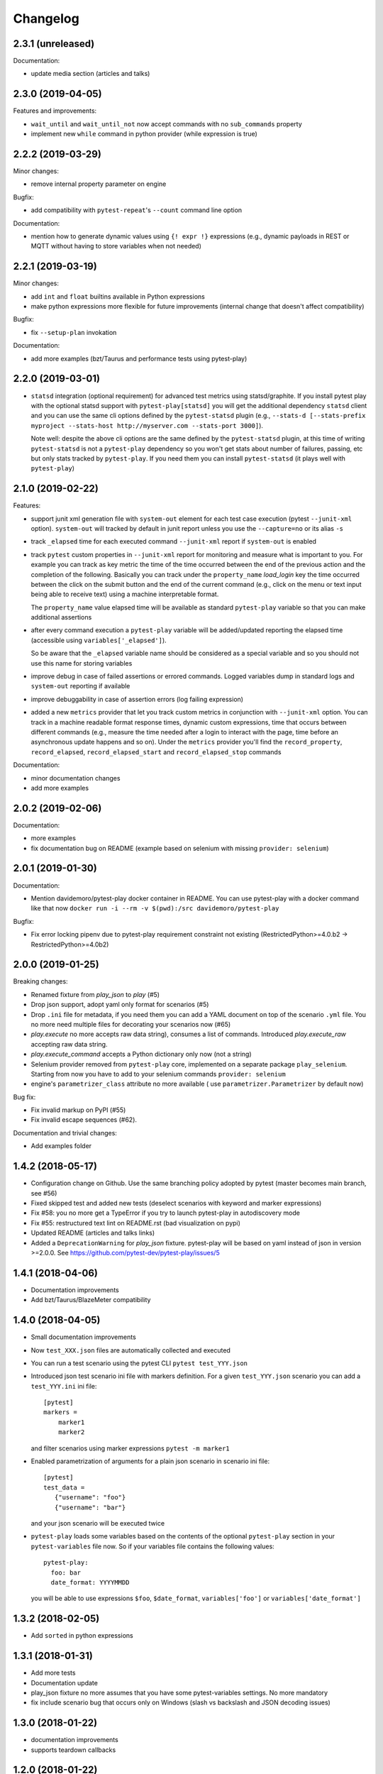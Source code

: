 Changelog
=========

2.3.1 (unreleased)
------------------

Documentation:

- update media section (articles and talks)


2.3.0 (2019-04-05)
------------------

Features and improvements:

- ``wait_until`` and ``wait_until_not`` now accept commands with no ``sub_commands`` property

- implement new ``while`` command in python provider (while expression is true)

2.2.2 (2019-03-29)
------------------

Minor changes:

- remove internal property parameter on engine

Bugfix:

- add compatibility with ``pytest-repeat``'s ``--count`` command line option

Documentation:

- mention how to generate dynamic values using ``{! expr !}`` expressions
  (e.g., dynamic payloads in REST or MQTT without having to store variables
  when not needed)


2.2.1 (2019-03-19)
------------------

Minor changes:

- add ``int`` and ``float`` builtins available in Python expressions

- make python expressions more flexible for future improvements (internal change that doesn't
  affect compatibility)

Bugfix:

- fix ``--setup-plan`` invokation

Documentation:

- add more examples (bzt/Taurus and performance tests using pytest-play)


2.2.0 (2019-03-01)
------------------

- ``statsd`` integration (optional requirement) for advanced test metrics using statsd/graphite.
  If you install pytest play with the optional statsd support with ``pytest-play[statsd]``
  you will get the additional dependency ``statsd`` client and you can use the same cli
  options defined by the ``pytest-statsd`` plugin (e.g.,
  ``--stats-d [--stats-prefix myproject --stats-host http://myserver.com --stats-port 3000]``).

  Note well: despite the above cli options are the same defined by the ``pytest-statsd`` plugin,
  at this time of writing ``pytest-statsd`` is not a ``pytest-play`` dependency
  so you won't get stats about number of failures, passing, etc but only stats tracked by
  ``pytest-play``. If you need them you can install ``pytest-statsd`` (it plays well with ``pytest-play``)

2.1.0 (2019-02-22)
------------------

Features:

- support junit xml generation file with ``system-out`` element for
  each test case execution (pytest ``--junit-xml`` option).
  ``system-out`` will tracked by default in junit report unless you use
  the ``--capture=no`` or its alias ``-s``

- track ``_elapsed`` time for each executed command ``--junit-xml`` report
  if ``system-out`` is enabled

- track ``pytest`` custom properties in ``--junit-xml`` report for monitoring
  and measure what is important to you. For example you can track as key metric
  the time of the time occurred between the end of the previous action and
  the completion of the following. Basically you can track under the ``property_name``
  `load_login` key the time occurred between the click on the submit button
  and the end of the current command (e.g., click on the menu or text input
  being able to receive text) using a machine interpretable format.

  The ``property_name`` value elapsed time will be available as standard ``pytest-play``
  variable so that you can make additional assertions

- after every command execution a ``pytest-play`` variable will be added/updated
  reporting the elapsed time (accessible using ``variables['_elapsed']``).

  So be aware that the ``_elapsed`` variable name should be considered as a special
  variable and so you should not use this name for storing variables

- improve debug in case of failed assertions or errored commands. Logged variables
  dump in standard logs and ``system-out`` reporting if available

- improve debuggability in case of assertion errors (log failing expression)

- added a new ``metrics`` provider that let you track custom metrics in conjunction
  with ``--junit-xml`` option. You can track in a machine readable format response
  times, dynamic custom expressions, time that occurs between different commands
  (e.g., measure the time needed after a login to interact with the page, time before
  an asynchronous update happens and so on). Under the ``metrics`` provider you'll
  find the ``record_property``, ``record_elapsed``, ``record_elapsed_start``  and
  ``record_elapsed_stop`` commands

Documentation:

- minor documentation changes

- add more examples


2.0.2 (2019-02-06)
------------------

Documentation:

- more examples

- fix documentation bug on README (example based on selenium with missing ``provider: selenium``)


2.0.1 (2019-01-30)
------------------

Documentation:

- Mention davidemoro/pytest-play docker container in README.
  You can use pytest-play with a docker command like that now
  ``docker run -i --rm -v $(pwd):/src davidemoro/pytest-play``

Bugfix:

- Fix error locking pipenv due to pytest-play requirement
  constraint not existing (RestrictedPython>=4.0.b2 -> RestrictedPython>=4.0b2)


2.0.0 (2019-01-25)
------------------

Breaking changes:

- Renamed fixture from `play_json` to `play` (#5)

- Drop json support, adopt yaml only format for scenarios (#5)

- Drop ``.ini`` file for metadata, if you need them you can add
  a YAML document on top of the scenario ``.yml`` file. You no more
  need multiple files for decorating your scenarios now (#65)

- `play.execute` no more accepts raw data string), consumes a list of commands.
  Introduced `play.execute_raw` accepting raw data string.

- `play.execute_command` accepts a Python dictionary only now (not a string)

- Selenium provider removed from ``pytest-play`` core, implemented on a
  separate package ``play_selenium``. Starting from now you have to add
  to your selenium commands ``provider: selenium``

- engine's ``parametrizer_class`` attribute no more available (
  use ``parametrizer.Parametrizer`` by default now)

Bug fix:

- Fix invalid markup on PyPI (#55)

- Fix invalid escape sequences (#62).

Documentation and trivial changes:

- Add examples folder


1.4.2 (2018-05-17)
------------------

- Configuration change on Github. Use the same branching policy adopted by
  pytest (master becomes main branch, see #56)

- Fixed skipped test and added new tests (deselect scenarios with keyword
  and marker expressions)

- Fix #58: you no more get a TypeError if you try to launch pytest-play
  in autodiscovery mode

- Fix #55: restructured text lint on README.rst (bad visualization on pypi)

- Updated README (articles and talks links)

- Added a ``DeprecationWarning`` for `play_json` fixture.
  pytest-play will be based on yaml instead of json in version >=2.0.0.
  See https://github.com/pytest-dev/pytest-play/issues/5


1.4.1 (2018-04-06)
------------------

- Documentation improvements

- Add bzt/Taurus/BlazeMeter compatibility


1.4.0 (2018-04-05)
------------------

- Small documentation improvements

- Now ``test_XXX.json`` files are automatically collected and executed

- You can run a test scenario using the pytest CLI ``pytest test_YYY.json``

- Introduced json test scenario ini file with markers definition. For a given
  ``test_YYY.json`` scenario you can add a ``test_YYY.ini`` ini file::

    [pytest]
    markers =
        marker1
        marker2

  and filter scenarios using marker expressions ``pytest -m marker1``

- Enabled parametrization of arguments for a plain json scenario in scenario ini file::

    [pytest]
    test_data =
       {"username": "foo"}
       {"username": "bar"}

  and your json scenario will be executed twice

- ``pytest-play`` loads some variables based on the contents of the optional ``pytest-play``
  section in your ``pytest-variables`` file now. So if your variables file contains the following
  values::

    pytest-play:
      foo: bar
      date_format: YYYYMMDD

  you will be able to use expressions ``$foo``, ``$date_format``, ``variables['foo']`` or
  ``variables['date_format']``


1.3.2 (2018-02-05)
------------------

- Add ``sorted`` in python expressions


1.3.1 (2018-01-31)
------------------

- Add more tests

- Documentation update

- play_json fixture no more assumes that you
  have some pytest-variables settings.
  No more mandatory

- fix include scenario bug that occurs only
  on Windows (slash vs backslash and
  JSON decoding issues)


1.3.0 (2018-01-22)
------------------

- documentation improvements

- supports teardown callbacks


1.2.0 (2018-01-22)
------------------

- implement python based commands in ``pytest-play`` and
  deprecates ``play_python``.
  So this feature is a drop-in replacement for the
  ``play-python`` plugin.

  You should no more install ``play_python`` since now.

- update documentation

- deprecate selenium commands (they will be implemented
  on a separate plugin and dropped in
  ``pytest-play`` >= 2.0.0). All your previous scripts
  will work fine, this warning is just for people
  directly importing the provider for some reason.

- implement skip conditions. You can omit the execution of
  any command evaluating a Python based skip condition


1.1.0 (2018-01-16)
------------------

- Documentation updated (add new pytest play plugins)

- Support default payloads for command providers. Useful
  for HTTP authentication headers, common database settings


1.0.0 (2018-01-10)
------------------

- execute command accepts kwargs now

- execute command returns the command value now

- complete refactor of ``include`` provider (no
  backwards compatibility)

- add ``play_json.get_file_contents`` and removed
  ``data_getter`` fixture (no backwards compatibility)


0.3.1 (2018-01-04)
------------------

- play engine now logs commands to be executed and errors


0.3.0 (2018-01-04)
------------------

- you are able to update variables when executing commands

- you can extend ``pytest-play`` with new pluggable commands coming
  from third party packages thanks to setuptools entrypoints


0.2.0 (2018-01-02)
------------------

- no more open browser by default
  pytest-play is a generic test engine and it could be used for non UI tests too.

  So there is no need to open the browser for non UI tests (eg: API tests)


0.1.0 (2017-12-22)
------------------

- implement reusable steps (include scenario)

- minor documentation changes

0.0.1 (2017-12-20)
------------------

- First release
